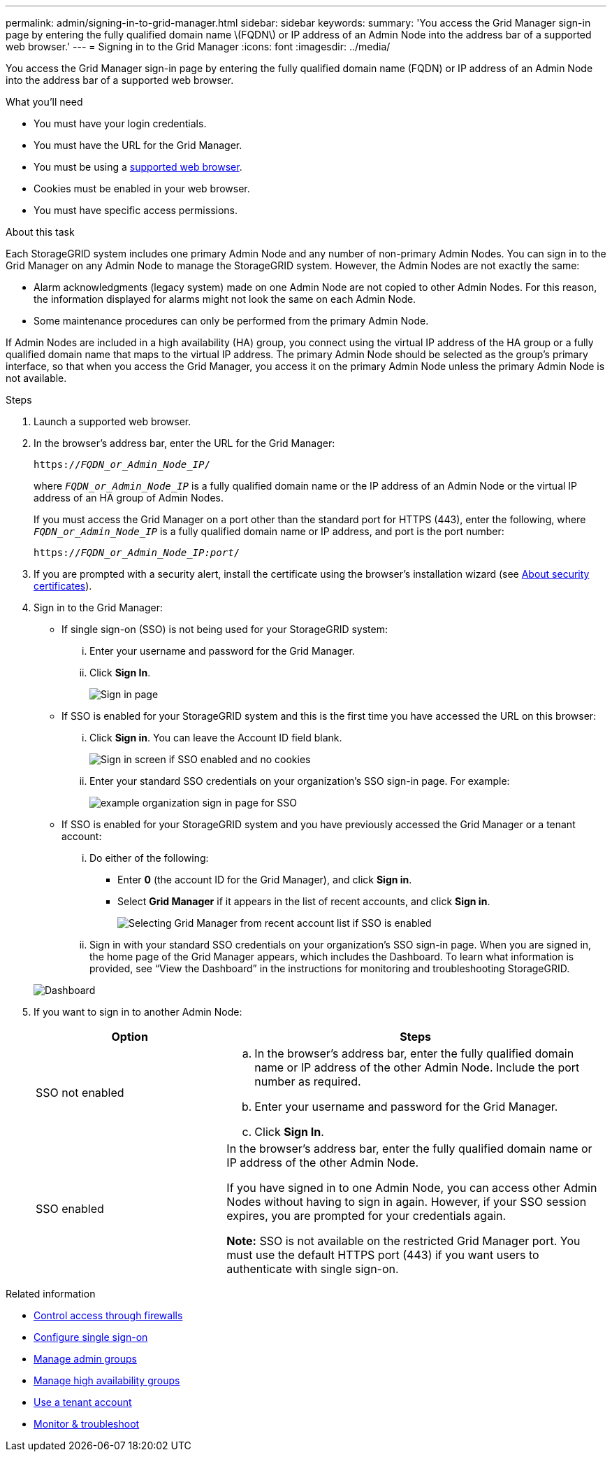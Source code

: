 ---
permalink: admin/signing-in-to-grid-manager.html
sidebar: sidebar
keywords:
summary: 'You access the Grid Manager sign-in page by entering the fully qualified domain name \(FQDN\) or IP address of an Admin Node into the address bar of a supported web browser.'
---
= Signing in to the Grid Manager
:icons: font
:imagesdir: ../media/

[.lead]
You access the Grid Manager sign-in page by entering the fully qualified domain name (FQDN) or IP address of an Admin Node into the address bar of a supported web browser.

.What you'll need
* You must have your login credentials.
* You must have the URL for the Grid Manager.
* You must be using a xref:../admin/web-browser-requirements.adoc[supported web browser].
* Cookies must be enabled in your web browser.
* You must have specific access permissions.

.About this task
Each StorageGRID system includes one primary Admin Node and any number of non-primary Admin Nodes. You can sign in to the Grid Manager on any Admin Node to manage the StorageGRID system. However, the Admin Nodes are not exactly the same:

* Alarm acknowledgments (legacy system) made on one Admin Node are not copied to other Admin Nodes. For this reason, the information displayed for alarms might not look the same on each Admin Node.
* Some maintenance procedures can only be performed from the primary Admin Node.

If Admin Nodes are included in a high availability (HA) group, you connect using the virtual IP address of the HA group or a fully qualified domain name that maps to the virtual IP address. The primary Admin Node should be selected as the group's primary interface, so that when you access the Grid Manager, you access it on the primary Admin Node unless the primary Admin Node is not available.

.Steps
. Launch a supported web browser.
. In the browser's address bar, enter the URL for the Grid Manager:
+
`https://_FQDN_or_Admin_Node_IP_/`
+
where `_FQDN_or_Admin_Node_IP_` is a fully qualified domain name or the IP address of an Admin Node or the virtual IP address of an HA group of Admin Nodes.
+
If you must access the Grid Manager on a port other than the standard port for HTTPS (443), enter the following, where `_FQDN_or_Admin_Node_IP_` is a fully qualified domain name or IP address, and port is the port number:
+
`https://_FQDN_or_Admin_Node_IP:port_/`

. If you are prompted with a security alert, install the certificate using the browser's installation wizard (see xref:using-storagegrid-security-certificates.adoc[About security certificates]).
. Sign in to the Grid Manager:
 ** If single sign-on (SSO) is not being used for your StorageGRID system:
  ... Enter your username and password for the Grid Manager.
  ... Click *Sign In*.
+
image::../media/sign_in_grid_manager_no_sso.gif[Sign in page]

 ** If SSO is enabled for your StorageGRID system and this is the first time you have accessed the URL on this browser:
  ... Click *Sign in*. You can leave the Account ID field blank.
+
image::../media/sso_sign_in_first_time.gif[Sign in screen if SSO enabled and no cookies]

  ... Enter your standard SSO credentials on your organization's SSO sign-in page. For example:
+
image::../media/sso_organization_page.gif[example organization sign in page for SSO]
 ** If SSO is enabled for your StorageGRID system and you have previously accessed the Grid Manager or a tenant account:
  ... Do either of the following:
   **** Enter *0* (the account ID for the Grid Manager), and click *Sign in*.
   **** Select *Grid Manager* if it appears in the list of recent accounts, and click *Sign in*.
+
image::../media/sign_in_grid_manager_sso.gif[Selecting Grid Manager from recent account list if SSO is enabled]
  ... Sign in with your standard SSO credentials on your organization's SSO sign-in page.
When you are signed in, the home page of the Grid Manager appears, which includes the Dashboard. To learn what information is provided, see "`View the Dashboard`" in the instructions for monitoring and troubleshooting StorageGRID.

+
image::../media/grid_manager_dashboard.png[Dashboard]
. If you want to sign in to another Admin Node:
+
[cols="1a,2a" options="header"]
|===
| Option| Steps
a|
SSO not enabled
a|

 .. In the browser's address bar, enter the fully qualified domain name or IP address of the other Admin Node. Include the port number as required.
 .. Enter your username and password for the Grid Manager.
 .. Click *Sign In*.

a|
SSO enabled
a|
In the browser's address bar, enter the fully qualified domain name or IP address of the other Admin Node.

If you have signed in to one Admin Node, you can access other Admin Nodes without having to sign in again. However, if your SSO session expires, you are prompted for your credentials again.

*Note:* SSO is not available on the restricted Grid Manager port. You must use the default HTTPS port (443) if you want users to authenticate with single sign-on.

|===

.Related information

* xref:controlling-access-through-firewalls.adoc[Control access through firewalls]

* xref:configuring-sso.adoc[Configure single sign-on]

* xref:managing-admin-groups.adoc[Manage admin groups]

* xref:managing-high-availability-groups.adoc[Manage high availability groups]

* xref:../tenant/index.adoc[Use a tenant account]

* xref:../monitor/index.adoc[Monitor & troubleshoot]
